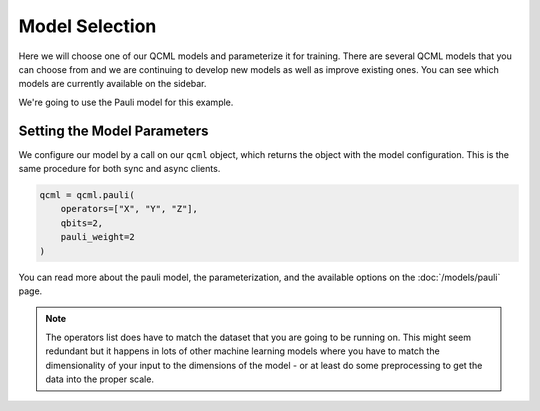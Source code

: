 Model Selection
===============

Here we will choose one of our QCML models and parameterize it for training.  There are several QCML models that you can choose from and we are continuing to develop new models as well as improve existing ones.  You can see which models are currently available on the sidebar.

We're going to use the Pauli model for this example.

Setting the Model Parameters
----------------------------

We configure our model by a call on our ``qcml`` object, which returns the object with the model configuration. This is the same procedure for both sync and async clients.

.. code-block:: python

    qcml = qcml.pauli(
        operators=["X", "Y", "Z"],
        qbits=2,
        pauli_weight=2
    )

You can read more about the pauli model, the parameterization, and the available options on the :doc:`/models/pauli` page.

.. note::
    The operators list does have to match the dataset that you are going to be running on. This might seem redundant but it happens in lots of other machine learning models where you have to match the dimensionality of your input to the dimensions of the model - or at least do some preprocessing to get the data into the proper scale.

